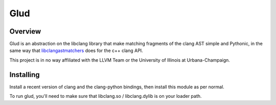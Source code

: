 ====
Glud 
====

Overview
========

|license| |build| |coverage|

Glud is an abstraction on the libclang library that make matching fragments of
the clang AST simple and Pythonic, in the same way that `libclangastmatchers`_
does for the c++ clang API. 

This project is in no way affiliated with the LLVM Team or the University of
Illinois at Urbana-Champaign.


Installing
==========

Install a recent version of clang and the clang-python bindings, then install
this module as per normal.

To run glud, you'll need to make sure that libclang.so / libclang.dylib is on
your loader path.


.. _libclangastmatchers: http://clang.llvm.org/docs/LibASTMatchersReference.html

.. |license| image:: https://img.shields.io/badge/license-MIT-blue.svg
   :target: https://raw.githubusercontent.com/andrewwalker/glud/master/LICENSE
   :alt: MIT License

.. |build| image:: https://travis-ci.org/AndrewWalker/glud.svg?branch=master
   :target: https://travis-ci.org/AndrewWalker/glud
   :alt: Continuous Integration

.. |coverage| image:: https://coveralls.io/repos/github/AndrewWalker/glud/badge.svg?branch=master 
   :target: https://coveralls.io/github/AndrewWalker/glud?branch=master
   :alt: Coverage Testing Results

